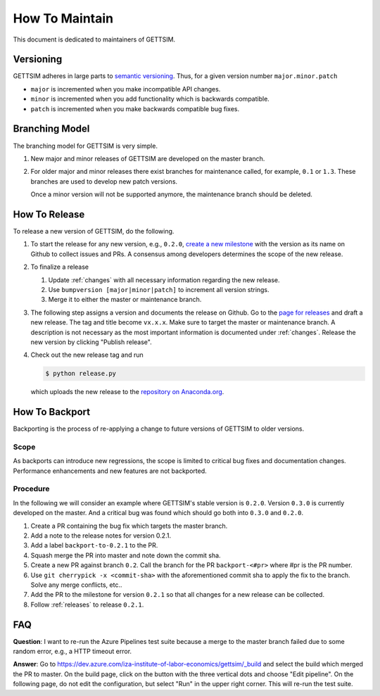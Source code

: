 How To Maintain
===============

This document is dedicated to maintainers of GETTSIM.


Versioning
----------

GETTSIM adheres in large parts to `semantic versioning <https://semver.org>`_. Thus, for
a given version number ``major.minor.patch``

* ``major`` is incremented when you make incompatible API changes.
* ``minor`` is incremented when you add functionality which is backwards compatible.
* ``patch`` is incremented when you make backwards compatible bug fixes.

Branching Model
---------------

The branching model for GETTSIM is very simple.

1. New major and minor releases of GETTSIM are developed on the master branch.

2. For older major and minor releases there exist branches for maintenance called, for
   example, ``0.1`` or ``1.3``. These branches are used to develop new patch versions.

   Once a minor version will not be supported anymore, the maintenance branch should be
   deleted.


.. _releases:

How To Release
--------------

To release a new version of GETTSIM, do the following.

1. To start the release for any new version, e.g., ``0.2.0``, `create a new milestone
   <https://github.com/iza-institute-of-labor-economics/gettsim/milestones/new>`_ with
   the version as its name on Github to collect issues and PRs. A consensus among
   developers determines the scope of the new release.

2. To finalize a release

   1. Update :ref:`changes` with all necessary information regarding the new release.
   2. Use ``bumpversion [major|minor|patch]`` to increment all version strings.
   3. Merge it to either the master or maintenance branch.

3. The following step assigns a version and documents the release on Github. Go to the
   `page for releases <https://github.com/iza-institute-of-labor-economics/
   gettsim/releases>`_ and draft a new release. The tag and title become ``vx.x.x``.
   Make sure to target the master or maintenance branch. A description is not necessary
   as the most important information is documented under :ref:`changes`. Release the new
   version by clicking "Publish release".

4. Check out the new release tag and run

   .. code-block:: bash

       $ python release.py

   which uploads the new release to the `repository on Anaconda.org
   <https://anaconda.org/gettsim/gettsim>`_.


.. _backports:

How To Backport
---------------

Backporting is the process of re-applying a change to future versions of GETTSIM to
older versions.

Scope
^^^^^

As backports can introduce new regressions, the scope is limited to critical bug fixes
and documentation changes. Performance enhancements and new features are not backported.

Procedure
^^^^^^^^^

In the following we will consider an example where GETTSIM's stable version is
``0.2.0``. Version ``0.3.0`` is currently developed on the master. And a critical bug
was found which should go both into ``0.3.0`` and ``0.2.0``.

1. Create a PR containing the bug fix which targets the master branch.
2. Add a note to the release notes for version 0.2.1.
3. Add a label ``backport-to-0.2.1`` to the PR.
4. Squash merge the PR into master and note down the commit sha.
5. Create a new PR against branch ``0.2``. Call the branch for the PR
   ``backport-<#pr>`` where #pr is the PR number.
6. Use ``git cherrypick -x <commit-sha>`` with the aforementioned commit sha to apply
   the fix to the branch. Solve any merge conflicts, etc..
7. Add the PR to the milestone for version ``0.2.1`` so that all changes for a new
   release can be collected.
8. Follow :ref:`releases` to release ``0.2.1``.

FAQ
---

**Question**: I want to re-run the Azure Pipelines test suite because a merge to the
master branch failed due to some random error, e.g., a HTTP timeout error.

**Answer**: Go to https://dev.azure.com/iza-institute-of-labor-economics/gettsim/_build
and select the build which merged the PR to master. On the build page, click on the
button with the three vertical dots and choose "Edit pipeline". On the following page,
do not edit the configuration, but select "Run" in the upper right corner. This will
re-run the test suite.
